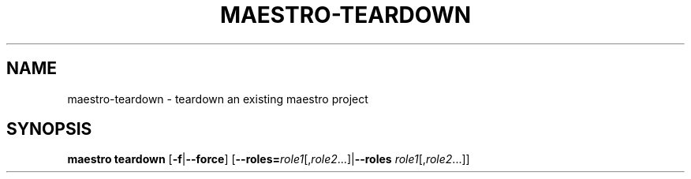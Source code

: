 .TH MAESTRO-TEARDOWN 1 2020-08-08 "Maestro v1.0.0"

.SH NAME

maestro-teardown \- teardown an existing maestro project

.SH SYNOPSIS

.B maestro teardown
[\fB\-f\fR|\fB\-\-force\fR]
[\fB\-\-roles=\fIrole1\fR[,\fIrole2\fR...]|\fB\-\-roles\fR 
\fIrole1\fR[,\fIrole2\fR...]]
